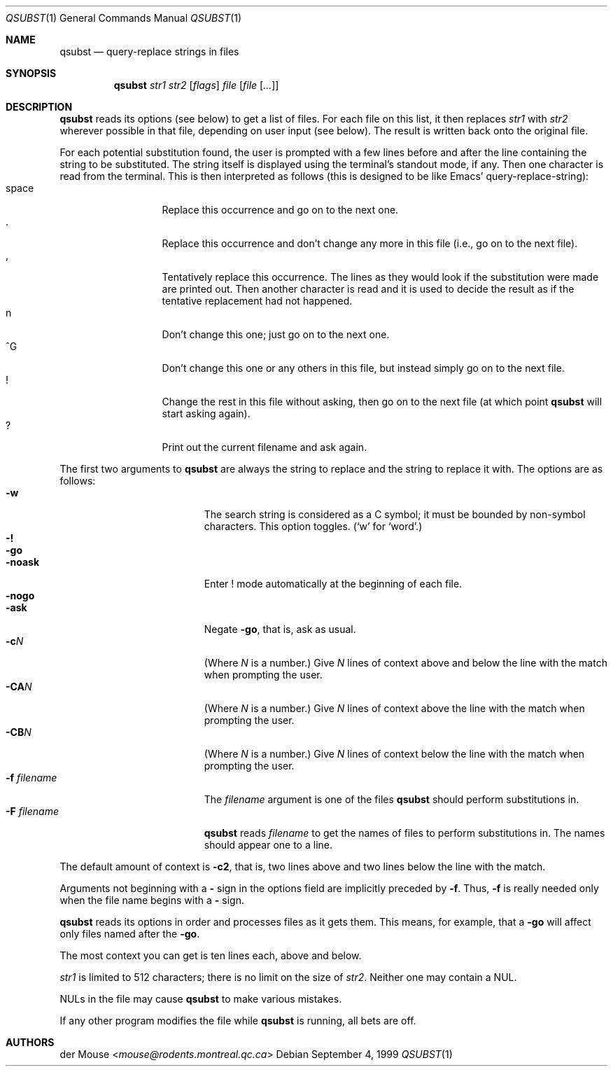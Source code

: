 .\"	$NetBSD: qsubst.1,v 1.5 2014/03/18 18:20:45 riastradh Exp $
.\"
.\" This file is in the public domain.
.Dd September 4, 1999
.Dt QSUBST 1
.Os
.Sh NAME
.Nm qsubst
.Nd query-replace strings in files
.Sh SYNOPSIS
.Nm
.Ar str1
.Ar str2
.Op Ar flags
.Ar file
.Op Ar file Op Ar ...
.Sh DESCRIPTION
.Nm
reads its options (see below) to get a list of files.
For each file on this list, it then replaces
.Ar str1
with
.Ar str2
wherever possible in that file, depending on user input (see below).
The result is written back onto the original file.
.Pp
For each potential substitution found, the user is prompted with a few
lines before and after the line containing the string to be
substituted.
The string itself is displayed using the terminal's standout mode, if any.
Then one character is read from the terminal.
This is then interpreted as follows (this is designed to be like Emacs'
query-replace-string):
.Bl -tag -width "space" -compact -offset indent
.It space
Replace this occurrence and go on to the next one.
.It \&.
Replace this occurrence and don't change any more in this file (i.e., go
on to the next file).
.It \&,
Tentatively replace this occurrence.
The lines as they would look if the substitution were made are printed out.
Then another character is read and it is used to decide the result as if
the tentative replacement had not happened.
.It n
Don't change this one; just go on to the next one.
.It \&^G
Don't change this one or any others in this file, but instead simply go
on to the next file.
.It \&!
Change the rest in this file without asking, then go on to the next
file (at which point
.Nm
will start asking again).
.It \&?
Print out the current filename and ask again.
.El
.Pp
The first two arguments to
.Nm
are always the string to replace and
the string to replace it with.
The options are as follows:
.Bl -tag -width "-F filename" -compact -offset indent
.It Fl w
The search string is considered as a C symbol; it must be bounded by
non-symbol characters.
This option toggles.
.Pf ( Sq w
for
.Sq word . )
.It Fl \&!
.It Fl go
.It Fl noask
Enter \&! mode automatically at the beginning of each file.
.It Fl nogo
.It Fl ask
Negate
.Fl go ,
that is, ask as usual.
.It Fl c Ns Ar N
(Where
.Ar N
is a number.)
Give
.Ar N
lines of context above and below the
line with the match when prompting the user.
.It Fl CA Ns Ar N
(Where
.Ar N
is a number.)
Give
.Ar N
lines of context above the line with the match when prompting the user.
.It Fl CB Ns Ar N
(Where
.Ar N
is a number.)
Give
.Ar N
lines of context below the line with the match when prompting the user.
.It Fl f Ar filename
The
.Ar filename
argument is one of the files
.Nm
should perform substitutions in.
.It Fl F Ar filename
.Nm
reads
.Ar filename
to get the names of files to perform substitutions in.
The names should appear one to a line.
.El
.Pp
The default amount of context is
.Fl c2 ,
that is, two lines above and two lines below the line with the match.
.Pp
Arguments not beginning with a
.Fl \&
sign in the options field are implicitly preceded by
.Fl f .
Thus,
.Fl f
is really needed only when the file name begins with a
.Fl \&
sign.
.Pp
.Nm
reads its options in order and processes files as it gets them.
This means, for example, that a
.Fl go
will affect only files named after the
.Fl go .
.Pp
The most context you can get is ten lines each, above and below.
.Pp
.Ar str1
is limited to 512 characters; there is no limit on the size of
.Ar str2 .
Neither one may contain a NUL.
.Pp
NULs in the file may cause
.Nm
to make various mistakes.
.Pp
If any other program modifies the file while
.Nm
is running, all
bets are off.
.Sh AUTHORS
.An der Mouse Aq Mt mouse@rodents.montreal.qc.ca
